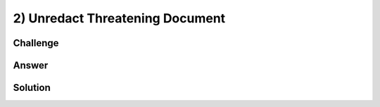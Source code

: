 2) Unredact Threatening Document
================================

Challenge
---------

Answer
------

Solution
--------
